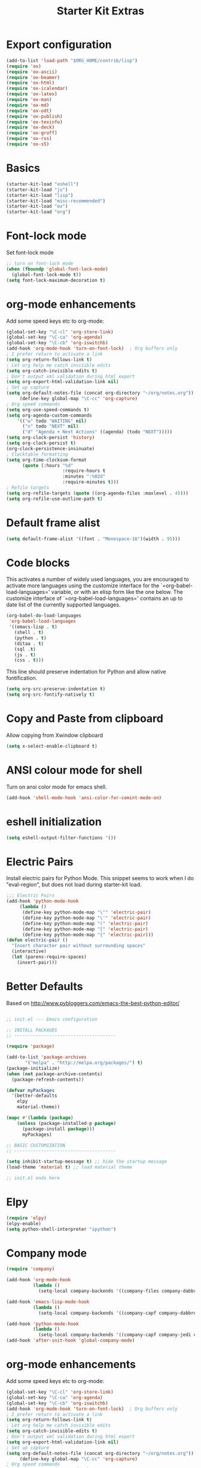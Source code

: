 #+TITLE: Starter Kit Extras
#+OPTIONS: toc:nil num:nil ^:nil
* Export configuration
#+BEGIN_SRC emacs-lisp
  (add-to-list 'load-path "$ORG_HOME/contrib/lisp")
  (require 'ox)
  (require 'ox-ascii)
  (require 'ox-beamer)
  (require 'ox-html)
  (require 'ox-icalendar)
  (require 'ox-latex)
  (require 'ox-man)
  (require 'ox-md)
  (require 'ox-odt)
  (require 'ox-publish)
  (require 'ox-texinfo)
  (require 'ox-deck)
  (require 'ox-groff)
  (require 'ox-rss)
  (require 'ox-s5)
#+END_SRC
* Basics
#+BEGIN_SRC emacs-lisp
  (starter-kit-load "eshell")
  (starter-kit-load "js")
  (starter-kit-load "lisp")
  (starter-kit-load "misc-recommended")
  (starter-kit-load "ox")
  (starter-kit-load "org")
#+END_SRC
* Font-lock mode
Set font-lock mode

#+BEGIN_SRC emacs-lisp
;; turn on font-lock mode
(when (fboundp 'global-font-lock-mode)
  (global-font-lock-mode t))
(setq font-lock-maximum-decoration t)
#+END_SRC

* org-mode enhancements
Add some speed keys etc to org-mode:

#+BEGIN_SRC emacs-lisp
(global-set-key "\C-cl" 'org-store-link)
(global-set-key "\C-ca" 'org-agenda)
(global-set-key "\C-cb" 'org-iswitchb)
(add-hook 'org-mode-hook 'turn-on-font-lock)  ; Org buffers only
; I prefer return to activate a link
(setq org-return-follows-link t)
; Let org help me catch invisible edits
(setq org-catch-invisible-edits t)
; Don't output xml validation during html export
(setq org-export-html-validation-link nil)
; Set up capture
(setq org-default-notes-file (concat org-directory "~/org/notes.org"))
     (define-key global-map "\C-cc" 'org-capture)
; Org speed commands
(setq org-use-speed-commands t)
(setq org-agenda-custom-commands
    '(("w" todo "WAITING" nil)
      ("n" todo "NEXT" nil)
      ("d" "Agenda + Next Actions" ((agenda) (todo "NEXT")))))
(setq org-clock-persist 'history)
(setq org-clock-persist t)
(org-clock-persistence-insinuate)
; Clocktable formatting
(setq org-time-clocksum-format
      (quote (:hours "%d"
                     :require-hours t
                     :minutes ":%02d"
                     :require-minutes t)))
; Refile targets
(setq org-refile-targets (quote ((org-agenda-files :maxlevel . 4))))
(setq org-refile-use-outline-path t)
#+END_SRC

* Default frame alist
#+BEGIN_SRC emacs-lisp
  (setq default-frame-alist '((font . "Monospace-16")(width . 95)))
#+END_SRC

* Code blocks
This activates a number of widely used languages, you are encouraged
to activate more languages using the customize interface for the
`=org-babel-load-languages=' variable, or with an elisp form like the
one below.  The customize interface of `=org-babel-load-languages='
contains an up to date list of the currently supported languages.

#+BEGIN_SRC emacs-lisp
  (org-babel-do-load-languages
   'org-babel-load-languages
   '((emacs-lisp . t)
     (shell . t)
     (python . t)
     (ditaa . t)
     (sql .t)
     (js . t)
     (css . t)))
#+END_SRC

This line should preserve indentation for Python and allow native
fontification.

#+BEGIN_SRC emacs-lisp
(setq org-src-preserve-indentation t)
(setq org-src-fontify-natively t)
#+END_SRC

* Copy and Paste from clipboard
Allow copying from Xwindow clipboard

#+BEGIN_SRC emacs-lisp
(setq x-select-enable-clipboard t)
#+END_SRC

* ANSI colour mode for shell
Turn on ansi color mode for emacs shell.

#+BEGIN_SRC emacs-lisp
(add-hook 'shell-mode-hook 'ansi-color-for-comint-mode-on)
#+END_SRC

* eshell initialization

#+BEGIN_SRC emacs-lisp
(setq eshell-output-filter-functions '())
#+END_SRC

* Electric Pairs
Install electric pairs for Python Mode. This snippet seems to work
when I do "eval-region", but does not load during starter-kit load.

#+BEGIN_SRC emacs-lisp
;;; Electric Pairs
(add-hook 'python-mode-hook
     (lambda ()
      (define-key python-mode-map "\"" 'electric-pair)
      (define-key python-mode-map "\'" 'electric-pair)
      (define-key python-mode-map "(" 'electric-pair)
      (define-key python-mode-map "[" 'electric-pair)
      (define-key python-mode-map "{" 'electric-pair)))
(defun electric-pair ()
  "Insert character pair without surrounding spaces"
  (interactive)
  (let (parens-require-spaces)
    (insert-pair)))
#+END_SRC

* Better Defaults
Based on http://www.pybloggers.com/emacs-the-best-python-editor/

#+BEGIN_SRC emacs-lisp

;; init.el --- Emacs configuration

;; INSTALL PACKAGES
;; --------------------------------------

(require 'package)

(add-to-list 'package-archives
       '("melpa" . "http://melpa.org/packages/") t)
(package-initialize)
(when (not package-archive-contents)
  (package-refresh-contents))

(defvar myPackages
  '(better-defaults
    elpy
    material-theme))

(mapc #'(lambda (package)
    (unless (package-installed-p package)
      (package-install package)))
      myPackages)

;; BASIC CUSTOMIZATION
;; --------------------------------------

(setq inhibit-startup-message t) ;; hide the startup message
(load-theme 'material t) ;; load material theme

;; init.el ends here
#+END_SRC
* Elpy
#+BEGIN_SRC emacs-lisp
(require 'elpy)
(elpy-enable)
(setq python-shell-interpreter "ipython")
#+END_SRC

* Company mode
#+BEGIN_SRC emacs-lisp
(require 'company)

(add-hook 'org-mode-hook
          (lambda ()
            (setq-local company-backends '((company-files company-dabbrev)))))

(add-hook 'emacs-lisp-mode-hook
          (lambda ()
            (setq-local company-backends '((company-capf company-dabbrev-code)))))

(add-hook 'python-mode-hook
          (lambda ()
            (setq-local company-backends '((company-capf company-jedi company-dabbrev-code company-files)))))
(add-hook 'after-init-hook 'global-company-mode)
#+END_SRC
* org-mode enhancements
Add some speed keys etc to org-mode:

#+BEGIN_SRC emacs-lisp
(global-set-key "\C-cl" 'org-store-link)
(global-set-key "\C-ca" 'org-agenda)
(global-set-key "\C-cb" 'org-iswitchb)
(add-hook 'org-mode-hook 'turn-on-font-lock)  ; Org buffers only
; I prefer return to activate a link
(setq org-return-follows-link t)
; Let org help me catch invisible edits
(setq org-catch-invisible-edits t)
; Don't output xml validation during html export
(setq org-export-html-validation-link nil)
; Set up capture
(setq org-default-notes-file (concat org-directory "~/org/notes.org"))
     (define-key global-map "\C-cc" 'org-capture)
; Org speed commands
(setq org-use-speed-commands t)
(setq org-agenda-custom-commands
    '(("w" todo "WAITING" nil)
      ("n" todo "NEXT" nil)
      ("d" "Agenda + Next Actions" ((agenda) (todo "NEXT")))))
(setq org-clock-persist 'history)
(setq org-clock-persist t)
(org-clock-persistence-insinuate)

; Org Export suppress "validate" link
(setq org-html-validation-link nil)
#+END_SRC

* Expand region

  - https://github.com/magnars/expand-region.el

#+BEGIN_SRC emacs-lisp
;; Expand region
(require 'expand-region)
(global-set-key (kbd "C-=") 'er/expand-region)
#+END_SRC
* Turn menu-bar on
#+BEGIN_SRC emacs-lisp 
  (menu-bar-mode 1)
#+END_SRC
* Elpy and Better Defaults
#+BEGIN_SRC emacs-lisp
  ;; INSTALL PACKAGES
  ;; --------------------------------------

  (require 'package)

  (add-to-list 'package-archives
         '("melpa" . "http://melpa.org/packages/") t)

  (package-initialize)
  (when (not package-archive-contents)
    (package-refresh-contents))

  (defvar myPackages
    '(better-defaults
      elpy
      flycheck
      material-theme
      py-autopep8))

  (mapc #'(lambda (package)
      (unless (package-installed-p package)
        (package-install package)))
        myPackages)

  ;; BASIC CUSTOMIZATION
  ;; --------------------------------------

  (setq inhibit-startup-message t) ;; hide the startup message
  (load-theme 'material t) ;; load material theme

  ;; PYTHON CONFIGURATION
  ;; --------------------------------------

  (elpy-enable)
  ;; use flycheck not flymake with elpy
  (when (require 'flycheck nil t)
    (setq elpy-modules (delq 'elpy-module-flymake elpy-modules))
    (add-hook 'elpy-mode-hook 'flycheck-mode))

  ;; enable autopep8 formatting on save
  (require 'py-autopep8)
  (add-hook 'elpy-mode-hook 'py-autopep8-enable-on-save)
  (setq elpy-rpc-backend "jedi")
#+END_SRC

* Save history
#+BEGIN_SRC emacs-lisp
(savehist-mode 1)
(setq savehist-additional-variables '(kill-ring search-ring regexp-search-ring))
#+END_SRC

* Skip
:PROPERTIES:
:header-args: :tangle no
:END:
** Auto-complete
Add auto-complete functionality.

#+BEGIN_SRC emacs-lisp
(require 'auto-complete)
(require 'auto-complete-config)

(add-to-list 'ac-dictionary-directories "~/.emacs.d/ac-dict")
(global-auto-complete-mode t)
(ac-config-default)
#+END_SRC

** jedi
#+BEGIN_SRC emacs-lisp
(add-to-list 'load-path (concat starter-kit-dir "/emacs-python-environment"))
(add-to-list 'load-path (concat starter-kit-dir "/emacs-jedi"))
(require 'python-environment)
(require 'jedi)
;; Standard Jedi.el setting
(add-hook 'python-mode-hook 'jedi:setup)
(setq jedi:complete-on-dot t)
#+END_SRC

** Anything

Anything http://www.emacswiki.org/emacs/download/anything.el

#+BEGIN_SRC emacs-lisp
(require 'anything-config)
(require 'anything-match-plugin)
(global-set-key "\C-cs" 'anything)
(global-set-key "\C-ce" 'anything-for-files)
#+END_SRC

** pylookup
For looking up python stuff in the html docs.

#+BEGIN_SRC emacs-lisp
;; pylookup: Python documentation indexer
(setq pylookup-dir (concat starter-kit-dir "/pylookup"))
(add-to-list 'load-path pylookup-dir)

;; load pylookup when compile time
(eval-when-compile (require 'pylookup))

;; set executable file and db file
(setq pylookup-program (concat pylookup-dir "/pylookup.py"))
(setq pylookup-db-file (concat pylookup-dir "/pylookup.db"))

;; set search option if you want
;; (setq pylookup-search-options '("--insensitive" "0" "--desc" "0"))

;; to speedup, just load it on demand
(autoload 'pylookup-lookup "pylookup"
  "Lookup SEARCH-TERM in the Python HTML indexes." t)

(autoload 'pylookup-update "pylookup"
  "Run pylookup-update and create the database at `pylookup-db-file'." t)
(global-set-key "\C-ch" 'pylookup-lookup)
#+END_SRC

#+RESULTS:
: pylookup-lookup

* El-get

#+BEGIN_SRC emacs-lisp :results none
(add-to-list 'load-path "~/.emacs.d/el-get/el-get")
(unless (require 'el-get nil 'noerror)
  (with-current-buffer
      (url-retrieve-synchronously
       "https://raw.githubusercontent.com/dimitri/el-get/master/el-get-install.el")
    (goto-char (point-max))
    (eval-print-last-sexp)))

(add-to-list 'el-get-recipe-path "~/.emacs.d/el-get-user/recipes")
(el-get 'sync)
#+END_SRC
* Pymacs and rope

#+BEGIN_SRC emacs-lisp :results none
;; Pymacs
(add-to-list 'load-path "/usr/share/emacs/site-lisp/pymacs")

(autoload 'pymacs-apply "pymacs")
(autoload 'pymacs-call "pymacs")
(autoload 'pymacs-eval "pymacs" nil t)
(autoload 'pymacs-exec "pymacs" nil t)
(autoload 'pymacs-load "pymacs" nil t)
(autoload 'pymacs-autoload "pymacs")

(require 'pymacs)

(pymacs-load "ropemacs" "rope-")
(setq ropemacs-confirm-saving 'nil)

#+END_SRC
